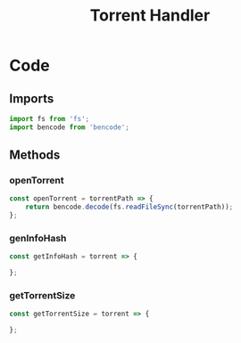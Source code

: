 #+TITLE: Torrent Handler
#+DESCRIPTION: Methods related to handling the actual torrent file and its contents
#+PROPERTY: :tangle "./torrent-handler.js"

* Code
** Imports
#+BEGIN_SRC js :tangle yes
import fs from 'fs';
import bencode from 'bencode';
#+END_SRC

** Methods
*** openTorrent
#+BEGIN_SRC js :tangle yes
const openTorrent = torrentPath => {
    return bencode.decode(fs.readFileSync(torrentPath));
};
#+END_SRC
*** genInfoHash
#+BEGIN_SRC js :tangle yes
const getInfoHash = torrent => {

};
#+END_SRC
*** getTorrentSize
#+BEGIN_SRC js :tangle yes
const getTorrentSize = torrent => {

};
#+END_SRC
